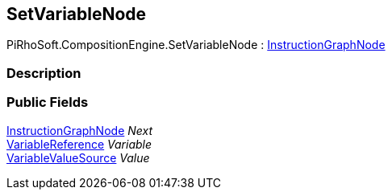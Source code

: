 [#reference/set-variable-node]

## SetVariableNode

PiRhoSoft.CompositionEngine.SetVariableNode : <<reference/instruction-graph-node.html,InstructionGraphNode>>

### Description

### Public Fields

<<reference/instruction-graph-node.html,InstructionGraphNode>> _Next_::

<<reference/variable-reference.html,VariableReference>> _Variable_::

<<reference/variable-value-source.html,VariableValueSource>> _Value_::